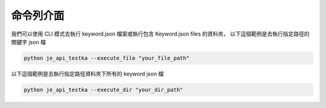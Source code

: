 命令列介面
----

我們可以使用 CLI 模式去執行 keyword.json 檔案或執行包含 Keyword.json files 的資料夾，
以下這個範例是去執行指定路徑的關鍵字 json 檔

.. code-block::

    python je_api_testka --execute_file "your_file_path"



以下這個範例是去執行指定路徑資料夾下所有的 keyword json 檔

.. code-block::

    python je_api_testka --execute_dir "your_dir_path"